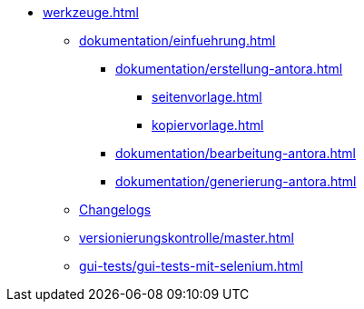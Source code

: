 * xref:werkzeuge.adoc[]
** xref:dokumentation/einfuehrung.adoc[]
*** xref:dokumentation/erstellung-antora.adoc[]
**** xref:seitenvorlage.adoc[]
**** xref:kopiervorlage.adoc[]
*** xref:dokumentation/bearbeitung-antora.adoc[]
*** xref:dokumentation/generierung-antora.adoc[]
** xref:dokumentation/changelog-doku.adoc[Changelogs]
** xref:versionierungskontrolle/master.adoc[]
** xref:gui-tests/gui-tests-mit-selenium.adoc[]